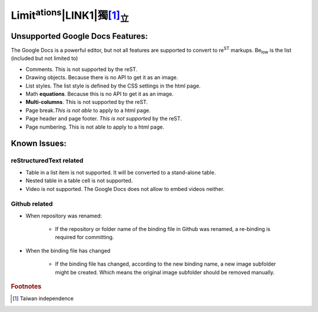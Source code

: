 
.. _h785738613d761e607465672148487a7e:

Limit\ |STYLE0|\ \ |IMG1|\ \ |LINK1|\ 獨\ [#F1]_\ \ |STYLE1|\ 
##############################################################

.. _h19176e602c6c3f6828a7e207b523e9:

Unsupported Google Docs Features:
*********************************

The Google Docs is a powerful editor, but not all features are supported to convert to re\ |STYLE2|\  markups. Be\ |STYLE3|\  is the list (included but not limited to)

* Comments. This is not supported by the reST.
* Drawing objects. Because there is no API to get it as an image.
* List styles. The list style is defined by the CSS settings in the html page.
* Math \ |STYLE4|\ . Because this is no API to get it as an image.
* \ |STYLE5|\ . This is not supported by the reST.
* Page break.\ |STYLE6|\  to apply to a html page.
* Page header and page footer. \ |STYLE7|\  by the reST.
* Page numbering. This is not able to apply to a html page.

.. _h65776f3b486b79192426655c476e97b:

Known Issues:
*************

.. _h1f753e737333503f6591234143cc4:

reStructuredText related
========================

* Table in a list item is not supported. It will be converted to a stand-alone table.
* Nested table in a table cell is not supported.
* Video is not supported. The Google Docs does not allow to embed videos neither.

.. _h69271f6b544a4942467e713a34332e47:

Github related
==============

* When repository was renamed:

    * If the repository or folder name of the binding file in Github was renamed, a re-binding is required for committing.

* When the binding file has changed

    * If the binding file has changed, according to the new binding name, a new  image subfolder might be created. Which means the original image subfolder should be removed manually.


.. |STYLE0| replace:: :sup:`ations`

.. |STYLE1| replace:: :sub:`立`

.. |STYLE2| replace:: :sup:`ST`

.. |STYLE3| replace:: :sub:`low`

.. |STYLE4| replace:: **equations**

.. |STYLE5| replace:: **Multi-columns**

.. |STYLE6| replace:: *This is not able*

.. |STYLE7| replace:: *This is not supported*


.. |LINK1| raw:: html

    <a href="http://www.google.com" target="_blank">台灣</a>



.. rubric:: Footnotes

.. [#f1]  Taiwan independence

.. |IMG1| image:: static/Limitations_1.png
   :height: 181 px
   :width: 181 px
